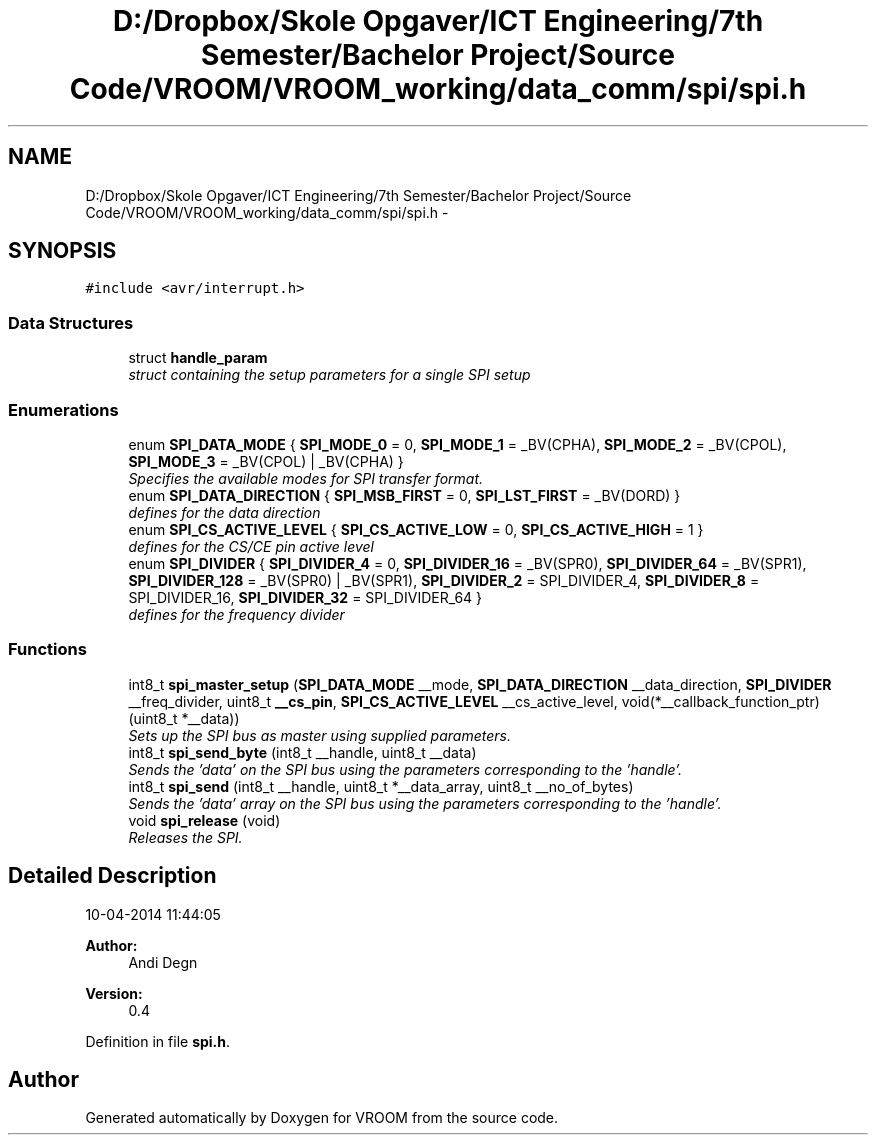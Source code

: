 .TH "D:/Dropbox/Skole Opgaver/ICT Engineering/7th Semester/Bachelor Project/Source Code/VROOM/VROOM_working/data_comm/spi/spi.h" 3 "Wed Dec 3 2014" "Version v0.01" "VROOM" \" -*- nroff -*-
.ad l
.nh
.SH NAME
D:/Dropbox/Skole Opgaver/ICT Engineering/7th Semester/Bachelor Project/Source Code/VROOM/VROOM_working/data_comm/spi/spi.h \- 
.SH SYNOPSIS
.br
.PP
\fC#include <avr/interrupt\&.h>\fP
.br

.SS "Data Structures"

.in +1c
.ti -1c
.RI "struct \fBhandle_param\fP"
.br
.RI "\fIstruct containing the setup parameters for a single SPI setup \fP"
.in -1c
.SS "Enumerations"

.in +1c
.ti -1c
.RI "enum \fBSPI_DATA_MODE\fP { \fBSPI_MODE_0\fP = 0, \fBSPI_MODE_1\fP = _BV(CPHA), \fBSPI_MODE_2\fP = _BV(CPOL), \fBSPI_MODE_3\fP = _BV(CPOL) | _BV(CPHA) }"
.br
.RI "\fISpecifies the available modes for SPI transfer format\&. \fP"
.ti -1c
.RI "enum \fBSPI_DATA_DIRECTION\fP { \fBSPI_MSB_FIRST\fP = 0, \fBSPI_LST_FIRST\fP = _BV(DORD) }"
.br
.RI "\fIdefines for the data direction \fP"
.ti -1c
.RI "enum \fBSPI_CS_ACTIVE_LEVEL\fP { \fBSPI_CS_ACTIVE_LOW\fP = 0, \fBSPI_CS_ACTIVE_HIGH\fP = 1 }"
.br
.RI "\fIdefines for the CS/CE pin active level \fP"
.ti -1c
.RI "enum \fBSPI_DIVIDER\fP { \fBSPI_DIVIDER_4\fP = 0, \fBSPI_DIVIDER_16\fP = _BV(SPR0), \fBSPI_DIVIDER_64\fP = _BV(SPR1), \fBSPI_DIVIDER_128\fP = _BV(SPR0) | _BV(SPR1), \fBSPI_DIVIDER_2\fP = SPI_DIVIDER_4, \fBSPI_DIVIDER_8\fP = SPI_DIVIDER_16, \fBSPI_DIVIDER_32\fP = SPI_DIVIDER_64 }"
.br
.RI "\fIdefines for the frequency divider \fP"
.in -1c
.SS "Functions"

.in +1c
.ti -1c
.RI "int8_t \fBspi_master_setup\fP (\fBSPI_DATA_MODE\fP __mode, \fBSPI_DATA_DIRECTION\fP __data_direction, \fBSPI_DIVIDER\fP __freq_divider, uint8_t \fB__cs_pin\fP, \fBSPI_CS_ACTIVE_LEVEL\fP __cs_active_level, void(*__callback_function_ptr)(uint8_t *__data))"
.br
.RI "\fISets up the SPI bus as master using supplied parameters\&. \fP"
.ti -1c
.RI "int8_t \fBspi_send_byte\fP (int8_t __handle, uint8_t __data)"
.br
.RI "\fISends the 'data' on the SPI bus using the parameters corresponding to the 'handle'\&. \fP"
.ti -1c
.RI "int8_t \fBspi_send\fP (int8_t __handle, uint8_t *__data_array, uint8_t __no_of_bytes)"
.br
.RI "\fISends the 'data' array on the SPI bus using the parameters corresponding to the 'handle'\&. \fP"
.ti -1c
.RI "void \fBspi_release\fP (void)"
.br
.RI "\fIReleases the SPI\&. \fP"
.in -1c
.SH "Detailed Description"
.PP 
10-04-2014 11:44:05 
.PP
\fBAuthor:\fP
.RS 4
Andi Degn 
.RE
.PP
\fBVersion:\fP
.RS 4
0\&.4 
.RE
.PP

.PP
Definition in file \fBspi\&.h\fP\&.
.SH "Author"
.PP 
Generated automatically by Doxygen for VROOM from the source code\&.
